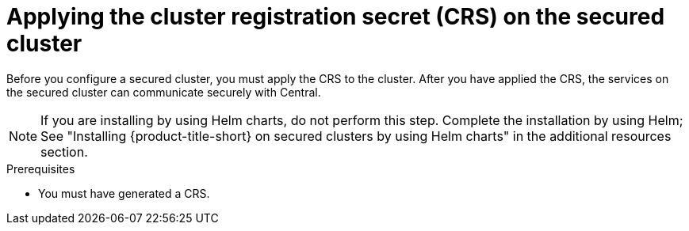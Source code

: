 // Module included in the following assemblies:
//
// * cloud_service/installing_cloud_other/init-bundle-cloud-other-apply.adoc
// * cloud_service/installing_cloud_ocp/init-bundle-cloud-ocp-apply.adoc
// * installing/installing_ocp/init-bundle-ocp.adoc
// * installing/installing_other/init-bundle-other.adoc

//Conditionals to show ocp commands for OpenShift, kube commands for Kubernetes, Central language for non-cloud
ifeval::["{context}" == "init-bundle-cloud-ocp"]
:openshift:
endif::[]

ifeval::["{context}" == "init-bundle-ocp"]
:openshift:
endif::[]

ifeval::["{context}" == "init-bundle-other"]
:kube:
endif::[]

ifeval::["{context}" == "init-bundle-cloud-other-apply"]
:kube:
endif::[]

ifeval::["{context}" == "init-bundle-cloud-other-apply"]
:cloud:
endif::[]

ifeval::["{context}" == "init-bundle-cloud-ocp-apply"]
:openshift:
endif::[]

ifeval::["{context}" == "init-bundle-cloud-ocp-apply"]
:cloud:
endif::[]

ifeval::["{context}" == "init-bundle-cloud-ocp-apply"]
:cloud-ocp-apply:
endif::[]

ifeval::["{context}" == "init-bundle-cloud-other-apply"]
:cloud-other-apply:
endif::[]

:_mod-docs-content-type: PROCEDURE
[id="crs-apply-secured-cluster_{context}"]
= Applying the cluster registration secret (CRS) on the secured cluster

//Do not show for ACSCS
ifndef::cloud[]
Before you configure a secured cluster, you must apply the CRS to the cluster. After you have applied the CRS, the services on the secured cluster can communicate securely with Central.
endif::cloud[]

//Show for ACSCS
ifdef::cloud[]
Before you configure a secured cluster, you must apply the CRS to the secured cluster. After you have applied the CRS, the services on the secured cluster can communicate securely with {product-title-managed-short}.
endif::cloud[]

[NOTE]
====
If you are installing by using Helm charts, do not perform this step. Complete the installation by using Helm; See "Installing
{product-title-short} on secured clusters by using Helm charts" in the additional resources section.
====

.Prerequisites
* You must have generated a CRS.

.Procedure
//Show for OpenShift
ifdef::openshift[]
To create resources, perform only one of the following steps:

* Create resources using the {ocp} web console: In the {ocp} web console, go to the `stackrox` project or the project where you want to install the secured cluster services. In the top menu, click *+* to open the *Import YAML* page. You can drag the CRS file or copy and paste its contents into the editor, and then click *Create*. When the command is complete, the display shows that the secret named `cluster-registration-secret` was created.

* Create resources using the {osp} CLI: Using the {osp} CLI, run the following command to create the resources:
+
[source,terminal]
----
$ oc create -f <file_name.yaml> \// <1>
  -n <stackrox> <2>
----
<1> Specify the file name of the CRS.
<2> Specify the name of the project where secured cluster services are installed.
endif::openshift[]
//Show for Kubernetes
ifdef::kube[]
* Using the `kubectl` CLI, run the following commands to create the resources:
+
[source,terminal]
----
$ kubectl create namespace stackrox <1>
$ kubectl create -f <file_name.yaml> \// <2>
  -n <stackrox> <3>
----
<1> Create the project where secured cluster resources will be installed. This example uses `stackrox`.
<2> Specify the file name of the CRS.
<3> Specify the project name that you created. This example uses `stackrox`.
endif::kube[]

ifdef::cloud-ocp-apply,cloud-other-apply[]
.Verification

* Restart Sensor to pick up the new certificates.
+
For more information about how to restart Sensor, see "Restarting the Sensor container" in the "Additional resources" section.
endif::cloud-ocp-apply,cloud-other-apply[]

ifeval::["{context}" == "init-bundle-cloud-ocp"]
:!openshift:
endif::[]

ifeval::["{context}" == "init-bundle-ocp"]
:!openshift:
endif::[]

ifeval::["{context}" == "init-bundle-other"]
:!kube:
endif::[]

ifeval::["{context}" == "init-bundle-cloud-other-apply"]
:!kube:
endif::[]

ifeval::["{context}" == "init-bundle-cloud-other-apply"]
:!cloud:
endif::[]

ifeval::["{context}" == "init-bundle-cloud-ocp-apply"]
:!openshift:
endif::[]

ifeval::["{context}" == "init-bundle-cloud-ocp-apply"]
:!cloud:
endif::[]

ifeval::["{context}" == "init-bundle-cloud-ocp-apply"]
:!cloud-ocp-apply:
endif::[]

ifeval::["{context}" == "init-bundle-cloud-other-apply"]
:!cloud-other-apply:
endif::[]